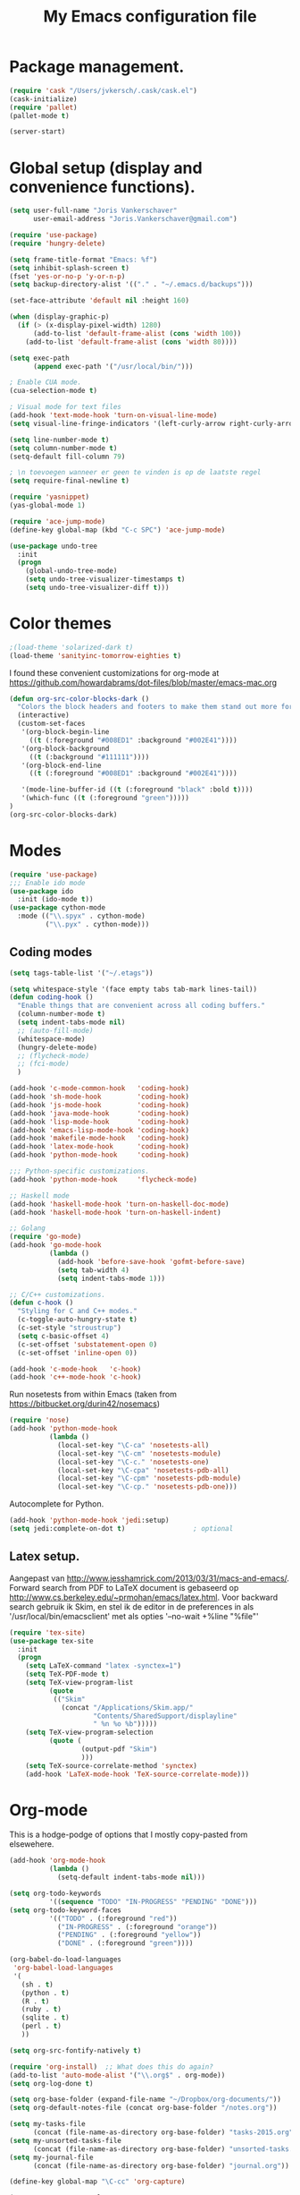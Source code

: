 #+TITLE: My Emacs configuration file

* Package management.
#+BEGIN_SRC emacs-lisp
(require 'cask "/Users/jvkersch/.cask/cask.el")
(cask-initialize)
(require 'pallet)
(pallet-mode t)

(server-start)
#+END_SRC

* Global setup (display and convenience functions).
#+BEGIN_SRC emacs-lisp
(setq user-full-name "Joris Vankerschaver"
      user-email-address "Joris.Vankerschaver@gmail.com")

(require 'use-package)
(require 'hungry-delete)

(setq frame-title-format "Emacs: %f")
(setq inhibit-splash-screen t)
(fset 'yes-or-no-p 'y-or-n-p)
(setq backup-directory-alist '(("." . "~/.emacs.d/backups")))

(set-face-attribute 'default nil :height 160)

(when (display-graphic-p)
  (if (> (x-display-pixel-width) 1280)
      (add-to-list 'default-frame-alist (cons 'width 100))
    (add-to-list 'default-frame-alist (cons 'width 80))))

(setq exec-path
      (append exec-path '("/usr/local/bin/")))

; Enable CUA mode.
(cua-selection-mode t)

; Visual mode for text files
(add-hook 'text-mode-hook 'turn-on-visual-line-mode)
(setq visual-line-fringe-indicators '(left-curly-arrow right-curly-arrow))

(setq line-number-mode t)
(setq column-number-mode t)
(setq-default fill-column 79)

; \n toevoegen wanneer er geen te vinden is op de laatste regel
(setq require-final-newline t)

(require 'yasnippet)
(yas-global-mode 1)

(require 'ace-jump-mode)
(define-key global-map (kbd "C-c SPC") 'ace-jump-mode)

(use-package undo-tree
  :init
  (progn
    (global-undo-tree-mode)
    (setq undo-tree-visualizer-timestamps t)
    (setq undo-tree-visualizer-diff t)))

#+END_SRC

* Color themes

#+BEGIN_SRC emacs-lisp
;(load-theme 'solarized-dark t)
(load-theme 'sanityinc-tomorrow-eighties t)
#+END_SRC

I found these convenient customizations for org-mode at [[https://github.com/howardabrams/dot-files/blob/master/emacs-mac.org]]

#+BEGIN_SRC emacs-lisp
(defun org-src-color-blocks-dark ()
  "Colors the block headers and footers to make them stand out more for dark themes"
  (interactive)
  (custom-set-faces
   '(org-block-begin-line
     ((t (:foreground "#008ED1" :background "#002E41"))))
   '(org-block-background
     ((t (:background "#111111"))))
   '(org-block-end-line
     ((t (:foreground "#008ED1" :background "#002E41"))))

   '(mode-line-buffer-id ((t (:foreground "black" :bold t))))
   '(which-func ((t (:foreground "green")))))
)
(org-src-color-blocks-dark)
#+END_SRC

* Modes
#+BEGIN_SRC emacs-lisp
(require 'use-package)
;;; Enable ido mode
(use-package ido
  :init (ido-mode t))
(use-package cython-mode
  :mode (("\\.spyx" . cython-mode)
         ("\\.pyx" . cython-mode)))
#+END_SRC

** Coding modes

#+BEGIN_SRC emacs-lisp
(setq tags-table-list '("~/.etags"))
#+END_SRC

#+BEGIN_SRC emacs-lisp
(setq whitespace-style '(face empty tabs tab-mark lines-tail))
(defun coding-hook ()
  "Enable things that are convenient across all coding buffers."
  (column-number-mode t)
  (setq indent-tabs-mode nil)
  ;; (auto-fill-mode)
  (whitespace-mode)
  (hungry-delete-mode)
  ;; (flycheck-mode)
  ;; (fci-mode)
  )

(add-hook 'c-mode-common-hook   'coding-hook)
(add-hook 'sh-mode-hook         'coding-hook)
(add-hook 'js-mode-hook         'coding-hook)
(add-hook 'java-mode-hook       'coding-hook)
(add-hook 'lisp-mode-hook       'coding-hook)
(add-hook 'emacs-lisp-mode-hook 'coding-hook)
(add-hook 'makefile-mode-hook   'coding-hook)
(add-hook 'latex-mode-hook      'coding-hook)
(add-hook 'python-mode-hook     'coding-hook)

;;; Python-specific customizations.
(add-hook 'python-mode-hook     'flycheck-mode)

;; Haskell mode
(add-hook 'haskell-mode-hook 'turn-on-haskell-doc-mode)
(add-hook 'haskell-mode-hook 'turn-on-haskell-indent)

;; Golang
(require 'go-mode)
(add-hook 'go-mode-hook
          (lambda ()
            (add-hook 'before-save-hook 'gofmt-before-save)
            (setq tab-width 4)
            (setq indent-tabs-mode 1)))

;; C/C++ customizations.
(defun c-hook ()
  "Styling for C and C++ modes."
  (c-toggle-auto-hungry-state t)
  (c-set-style "stroustrup")
  (setq c-basic-offset 4)
  (c-set-offset 'substatement-open 0)
  (c-set-offset 'inline-open 0))

(add-hook 'c-mode-hook   'c-hook)
(add-hook 'c++-mode-hook 'c-hook)
#+END_SRC

Run nosetests from within Emacs (taken from [[https://bitbucket.org/durin42/nosemacs]])

#+BEGIN_SRC emacs-lisp
(require 'nose)
(add-hook 'python-mode-hook
          (lambda ()
            (local-set-key "\C-ca" 'nosetests-all)
            (local-set-key "\C-cm" 'nosetests-module)
            (local-set-key "\C-c." 'nosetests-one)
            (local-set-key "\C-cpa" 'nosetests-pdb-all)
            (local-set-key "\C-cpm" 'nosetests-pdb-module)
            (local-set-key "\C-cp." 'nosetests-pdb-one)))
#+END_SRC

Autocomplete for Python.

#+BEGIN_SRC emacs-lisp
(add-hook 'python-mode-hook 'jedi:setup)
(setq jedi:complete-on-dot t)                 ; optional
#+END_SRC

** Latex setup.

Aangepast van [[http://www.jesshamrick.com/2013/03/31/macs-and-emacs/]]. Forward
search from PDF to LaTeX document is gebaseerd op
[[http://www.cs.berkeley.edu/~prmohan/emacs/latex.html]]. Voor backward search
gebruik ik Skim, en stel ik de editor in de preferences in als
'/usr/local/bin/emacsclient' met als opties '--no-wait +%line "%file"'

#+BEGIN_SRC emacs-lisp
(require 'tex-site)
(use-package tex-site
  :init
  (progn
    (setq LaTeX-command "latex -synctex=1")
    (setq TeX-PDF-mode t)
    (setq TeX-view-program-list
          (quote
           (("Skim"
             (concat "/Applications/Skim.app/"
                     "Contents/SharedSupport/displayline"
                     " %n %o %b")))))
    (setq TeX-view-program-selection
          (quote (
                  (output-pdf "Skim")
                  )))
    (setq TeX-source-correlate-method 'synctex)
    (add-hook 'LaTeX-mode-hook 'TeX-source-correlate-mode)))
#+END_SRC

* Org-mode

This is a hodge-podge of options that I mostly copy-pasted from elsewehere.

#+BEGIN_SRC emacs-lisp
(add-hook 'org-mode-hook
          (lambda ()
            (setq-default indent-tabs-mode nil)))

(setq org-todo-keywords
          '((sequence "TODO" "IN-PROGRESS" "PENDING" "DONE")))
(setq org-todo-keyword-faces
          '(("TODO" . (:foreground "red"))
            ("IN-PROGRESS" . (:foreground "orange"))
            ("PENDING" . (:foreground "yellow"))
            ("DONE" . (:foreground "green"))))

(org-babel-do-load-languages
 'org-babel-load-languages
 '(
   (sh . t)
   (python . t)
   (R . t)
   (ruby . t)
   (sqlite . t)
   (perl . t)
   ))

(setq org-src-fontify-natively t)

(require 'org-install)  ;; What does this do again?
(add-to-list 'auto-mode-alist '("\\.org$" . org-mode))
(setq org-log-done t)

(setq org-base-folder (expand-file-name "~/Dropbox/org-documents/"))
(setq org-default-notes-file (concat org-base-folder "/notes.org"))

(setq my-tasks-file
      (concat (file-name-as-directory org-base-folder) "tasks-2015.org"))
(setq my-unsorted-tasks-file
      (concat (file-name-as-directory org-base-folder) "unsorted-tasks.org"))
(setq my-journal-file
      (concat (file-name-as-directory org-base-folder) "journal.org"))

(define-key global-map "\C-cc" 'org-capture)

(setq org-capture-templates
      '(("t" "Todo" entry (file+headline my-unsorted-tasks-file "Tasks")
             "* TODO %?\n  %i\n  %a")
        ("j" "Journal" entry (file+datetree my-journal-file)
             "* %?\nEntered on %U\n  %i\n  %a")))

; Visit org files that I use a lot.
(global-set-key [f3]
                (lambda () (interactive)
                  (find-file my-tasks-file)))
(global-set-key [f4]
                (lambda () (interactive)
                  (find-file my-unsorted-tasks-file)))

; org clock mode.
(setq org-clock-persist 'history)
(org-clock-persistence-insinuate)

; C-c SPC is, and always will be, associated with ace-jump-mode.
(add-hook 'org-mode-hook
          (lambda()
            (local-unset-key (kbd "C-c SPC"))))

#+END_SRC

* Miscellaneous elisp snippets.

Rename buffer and file it's visiting; taken from [[ http://steve.yegge.googlepages.com/my-dot-emacs-file]]

#+BEGIN_SRC emacs-lisp
(defun rename-file-and-buffer (new-name)
  "Renames both current buffer and file it's visiting to NEW-NAME."
  (interactive "sNew name: ")
  (let ((name (buffer-name))
        (filename (buffer-file-name)))
    (if (not filename)
        (message "Buffer '%s' is not visiting a file!" name)
      (if (get-buffer new-name)
          (message "A buffer named '%s' already exists!" new-name)
        (progn
          (rename-file name new-name 1)
          (rename-buffer new-name)
          (set-visited-file-name new-name)
          (set-buffer-modified-p nil))))))
#+END_SRC
